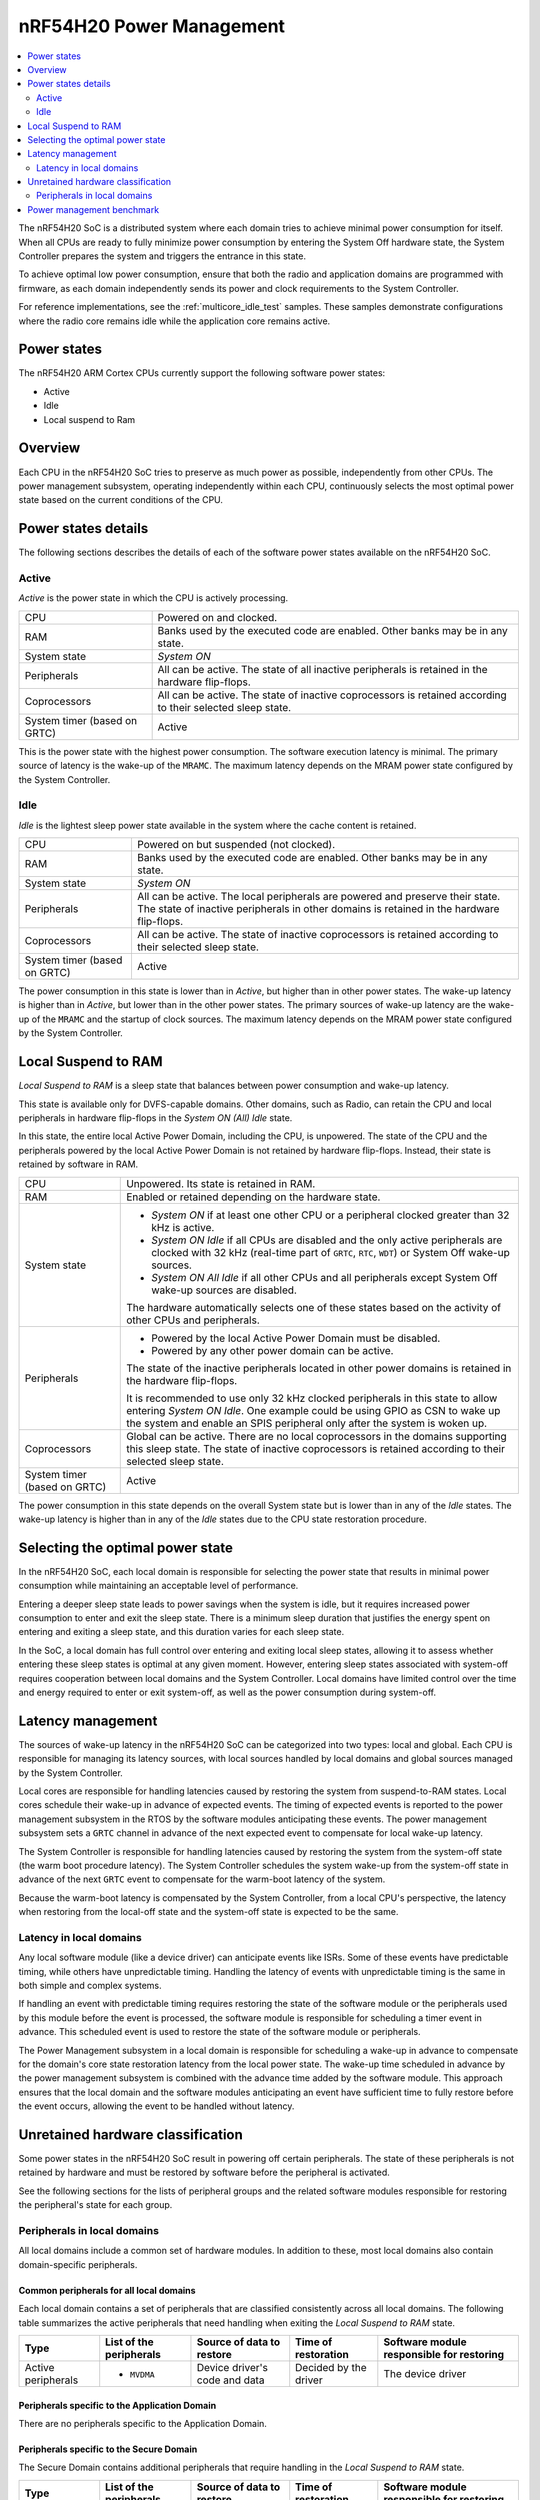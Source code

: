.. _ug_nrf54h20_architecture_pm:

nRF54H20 Power Management
#########################

.. contents::
   :local:
   :depth: 2

The nRF54H20 SoC is a distributed system where each domain tries to achieve minimal power consumption for itself.
When all CPUs are ready to fully minimize power consumption by entering the System Off hardware state, the System Controller prepares the system and triggers the entrance in this state.

To achieve optimal low power consumption, ensure that both the radio and application domains are programmed with firmware, as each domain independently sends its power and clock requirements to the System Controller.

For reference implementations, see the :ref:`multicore_idle_test` samples.
These samples demonstrate configurations where the radio core remains idle while the application core remains active.

Power states
************

The nRF54H20 ARM Cortex CPUs currently support the following software power states:

* Active
* Idle
* Local suspend to Ram

Overview
********

Each CPU in the nRF54H20 SoC tries to preserve as much power as possible, independently from other CPUs.
The power management subsystem, operating independently within each CPU, continuously selects the most optimal power state based on the current conditions of the CPU.

Power states details
********************

The following sections describes the details of each of the software power states available on the nRF54H20 SoC.

Active
======

*Active* is the power state in which the CPU is actively processing.

.. list-table::
   :widths: auto

   * - CPU
     - Powered on and clocked.

   * - RAM
     - Banks used by the executed code are enabled.
       Other banks may be in any state.

   * - System state
     - *System ON*

   * - Peripherals
     - All can be active.
       The state of all inactive peripherals is retained in the hardware flip-flops.

   * - Coprocessors
     - All can be active.
       The state of inactive coprocessors is retained according to their selected sleep state.

   * - System timer (based on GRTC)
     - Active

This is the power state with the highest power consumption.
The software execution latency is minimal.
The primary source of latency is the wake-up of the ``MRAMC``.
The maximum latency depends on the MRAM power state configured by the System Controller.

Idle
====

*Idle* is the lightest sleep power state available in the system where the cache content is retained.

.. list-table::
   :widths: auto

   * - CPU
     - Powered on but suspended (not clocked).

   * - RAM
     - Banks used by the executed code are enabled.
       Other banks may be in any state.

   * - System state
     - *System ON*

   * - Peripherals
     - All can be active.
       The local peripherals are powered and preserve their state.
       The state of inactive peripherals in other domains is retained in the hardware flip-flops.

   * - Coprocessors
     - All can be active.
       The state of inactive coprocessors is retained according to their selected sleep state.

   * - System timer (based on GRTC)
     - Active

The power consumption in this state is lower than in *Active*, but higher than in other power states.
The wake-up latency is higher than in *Active*, but lower than in the other power states.
The primary sources of wake-up latency are the wake-up of the ``MRAMC`` and the startup of clock sources.
The maximum latency depends on the MRAM power state configured by the System Controller.

Local Suspend to RAM
********************

*Local Suspend to RAM* is a sleep state that balances between power consumption and wake-up latency.

This state is available only for DVFS-capable domains.
Other domains, such as Radio, can retain the CPU and local peripherals in hardware flip-flops in the *System ON (All) Idle* state.

In this state, the entire local Active Power Domain, including the CPU, is unpowered.
The state of the CPU and the peripherals powered by the local Active Power Domain is not retained by hardware flip-flops.
Instead, their state is retained by software in RAM.

.. list-table::
   :widths: auto

   * - CPU
     - Unpowered.
       Its state is retained in RAM.

   * - RAM
     - Enabled or retained depending on the hardware state.

   * - System state
     - * *System ON* if at least one other CPU or a peripheral clocked greater than 32 kHz is active.
       * *System ON Idle* if all CPUs are disabled and the only active peripherals are clocked with 32 kHz (real-time part of ``GRTC``, ``RTC``, ``WDT``) or System Off wake-up sources.
       * *System ON All Idle* if all other CPUs and all peripherals except System Off wake-up sources are disabled.

       The hardware automatically selects one of these states based on the activity of other CPUs and peripherals.

   * - Peripherals
     - * Powered by the local Active Power Domain must be disabled.
       * Powered by any other power domain can be active.

       The state of the inactive peripherals located in other power domains is retained in the hardware flip-flops.

       It is recommended to use only 32 kHz clocked peripherals in this state to allow entering *System ON Idle*.
       One example could be using GPIO as CSN to wake up the system and enable an SPIS peripheral only after the system is woken up.

   * - Coprocessors
     - Global can be active.
       There are no local coprocessors in the domains supporting this sleep state.
       The state of inactive coprocessors is retained according to their selected sleep state.

   * - System timer (based on GRTC)
     - Active

The power consumption in this state depends on the overall System state but is lower than in any of the *Idle* states.
The wake-up latency is higher than in any of the *Idle* states due to the CPU state restoration procedure.

Selecting the optimal power state
*********************************

In the nRF54H20 SoC, each local domain is responsible for selecting the power state that results in minimal power consumption while maintaining an acceptable level of performance.

Entering a deeper sleep state leads to power savings when the system is idle, but it requires increased power consumption to enter and exit the sleep state.
There is a minimum sleep duration that justifies the energy spent on entering and exiting a sleep state, and this duration varies for each sleep state.

In the SoC, a local domain has full control over entering and exiting local sleep states, allowing it to assess whether entering these sleep states is optimal at any given moment.
However, entering sleep states associated with system-off requires cooperation between local domains and the System Controller.
Local domains have limited control over the time and energy required to enter or exit system-off, as well as the power consumption during system-off.

Latency management
******************

The sources of wake-up latency in the nRF54H20 SoC can be categorized into two types: local and global.
Each CPU is responsible for managing its latency sources, with local sources handled by local domains and global sources managed by the System Controller.

Local cores are responsible for handling latencies caused by restoring the system from suspend-to-RAM states.
Local cores schedule their wake-up in advance of expected events.
The timing of expected events is reported to the power management subsystem in the RTOS by the software modules anticipating these events.
The power management subsystem sets a ``GRTC`` channel in advance of the next expected event to compensate for local wake-up latency.

The System Controller is responsible for handling latencies caused by restoring the system from the system-off state (the warm boot procedure latency).
The System Controller schedules the system wake-up from the system-off state in advance of the next ``GRTC`` event to compensate for the warm-boot latency of the system.

Because the warm-boot latency is compensated by the System Controller, from a local CPU's perspective, the latency when restoring from the local-off state and the system-off state is expected to be the same.

Latency in local domains
========================

Any local software module (like a device driver) can anticipate events like ISRs.
Some of these events have predictable timing, while others have unpredictable timing.
Handling the latency of events with unpredictable timing is the same in both simple and complex systems.

If handling an event with predictable timing requires restoring the state of the software module or the peripherals used by this module before the event is processed, the software module is responsible for scheduling a timer event in advance.
This scheduled event is used to restore the state of the software module or peripherals.

The Power Management subsystem in a local domain is responsible for scheduling a wake-up in advance to compensate for the domain's core state restoration latency from the local power state.
The wake-up time scheduled in advance by the power management subsystem is combined with the advance time added by the software module.
This approach ensures that the local domain and the software modules anticipating an event have sufficient time to fully restore before the event occurs, allowing the event to be handled without latency.

Unretained hardware classification
**********************************

Some power states in the nRF54H20 SoC result in powering off certain peripherals.
The state of these peripherals is not retained by hardware and must be restored by software before the peripheral is activated.

See the following sections for the lists of peripheral groups and the related software modules responsible for restoring the peripheral's state for each group.

Peripherals in local domains
============================

All local domains include a common set of hardware modules.
In addition to these, most local domains also contain domain-specific peripherals.

Common peripherals for all local domains
----------------------------------------

Each local domain contains a set of peripherals that are classified consistently across all local domains.
The following table summarizes the active peripherals that need handling when exiting the *Local Suspend to RAM* state.

+---------------+--------------------+--------------------+--------------------+--------------------------+
|Type           | List of the        | Source of data to  | Time of restoration| Software module          |
|               | peripherals        | restore            |                    | responsible for restoring|
+===============+====================+====================+====================+==========================+
|Active         | * ``MVDMA``        | Device driver's    | Decided by the     | The device driver        |
|peripherals    |                    | code and data      | driver             |                          |
+---------------+--------------------+--------------------+--------------------+--------------------------+

Peripherals specific to the Application Domain
----------------------------------------------

There are no peripherals specific to the Application Domain.

Peripherals specific to the Secure Domain
-----------------------------------------

The Secure Domain contains additional peripherals that require handling in the *Local Suspend to RAM* state.

+---------------+--------------------+--------------------+--------------------+--------------------------+
|Type           | List of the        | Source of data to  | Time of restoration| Software module          |
|               | peripherals        | restore            |                    | responsible for restoring|
+===============+====================+====================+====================+==========================+
|Active         | * ``CRACEN``       | Device driver's    | Decided by the     | The device driver        |
|peripherals    |                    | code and data      | driver             |                          |
+---------------+--------------------+--------------------+--------------------+--------------------------+

Peripherals specific to the Radio Domain
----------------------------------------

The Radio Domain does not implement the *Local Suspend to RAM* state.

Power management benchmark
**************************

To benchmark the power consumption in *Idle* state, see :ref:`multicore_idle_test`.
